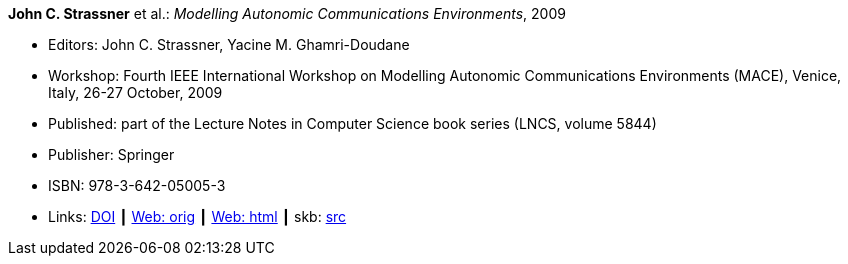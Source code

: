 *John C. Strassner* et al.: _Modelling Autonomic Communications Environments_, 2009

* Editors: John C. Strassner, Yacine M. Ghamri-Doudane
* Workshop: Fourth IEEE International Workshop on Modelling Autonomic Communications Environments (MACE), Venice, Italy, 26-27 October, 2009
* Published: part of the Lecture Notes in Computer Science book series (LNCS, volume 5844)
* Publisher: Springer
* ISBN: 978-3-642-05005-3
* Links:
       link:https://doi.org/10.1007/978-3-642-05006-0[DOI]
    ┃ link:http://vandermeer.de/library/proceedings/mace/web/2009/mace.php[Web: orig]
    ┃ link:http://vandermeer.de/library/proceedings/mace/html/2009/mace.html[Web: html]
    ┃ skb: link:https://github.com/vdmeer/skb/tree/master/library/proceedings/mace/mace-2009.adoc[src]

